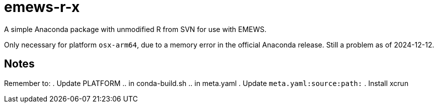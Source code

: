 
= emews-r-x

A simple Anaconda package with unmodified R from SVN for use with EMEWS.

Only necessary for platform `osx-arm64`, due to a memory error in the official Anaconda release.  Still a problem as of 2024-12-12.

== Notes

Remember to:
. Update PLATFORM
.. in conda-build.sh
.. in meta.yaml
. Update `meta.yaml:source:path:`
. Install xcrun

